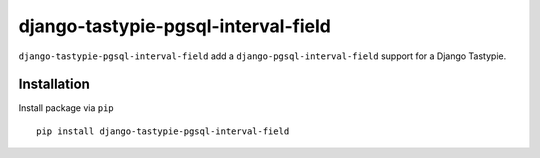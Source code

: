 ====================================
django-tastypie-pgsql-interval-field
====================================

``django-tastypie-pgsql-interval-field`` add a ``django-pgsql-interval-field`` support for a Django Tastypie.

.. image:: https://codeclimate.com/github/tomi77/tastypie-pgsql-interval-field/badges/gpa.svg
   :target: https://codeclimate.com/github/tomi77/tastypie-pgsql-interval-field
   :alt: Code Climate

Installation
============

Install package via ``pip``
::

    pip install django-tastypie-pgsql-interval-field
